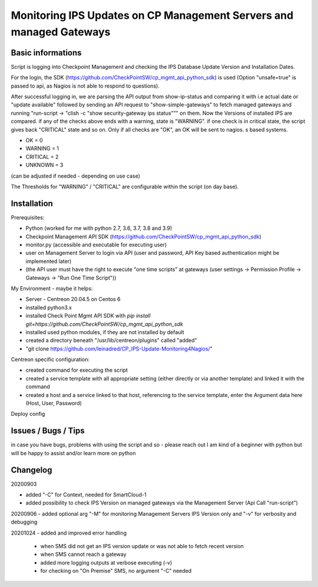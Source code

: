Monitoring IPS Updates on CP Management Servers and managed Gateways
===========================================================================

Basic informations
---------------------

Script is logging into Checkpoint Management and checking the IPS Database Update Version and Installation Dates.

For the login, the SDK (https://github.com/CheckPointSW/cp_mgmt_api_python_sdk) is used (Option "unsafe=true" is passed to api, as Nagios is not able to respond to questions).

After successful logging in, we are parsing the API output from show-ip-status and comparing it with i.e actual date or "update available" followed by sending an API request to "show-simple-gateways" to fetch managed gateways and running "run-script -> "clish -c "show security-gateway ips status""" on them. Now the Versions of installed IPS are compared. if any of the checks above ends with a warning, state is "WARNING". if one check is in critical state, the script gives back "CRITICAL" state and so on. Only if all checks are "OK", an OK will be sent to nagios. 
s based systems.

- OK = 0 
- WARNING = 1 
- CRITICAL = 2 
- UNKNOWN = 3

(can be adjusted if needed - depending on use case)

The Thresholds for "WARNING" / "CRITICAL" are configurable within the script (on day base).


.. image:: https://github.com/leinadred/CP_IPS-Update-Monitoring4Nagios/blob/master/ips_check_ok.png
   :width: 400 px
.. image:: https://github.com/leinadred/CP_IPS-Update-Monitoring4Nagios/blob/master/ips_check_warn.png   
   :width: 400 px




Installation
---------------------

Prerequisites:

- Python (worked for me with python 2.7, 3.6, 3.7, 3.8 and 3.9)
- Checkpoint Management API SDK (https://github.com/CheckPointSW/cp_mgmt_api_python_sdk)
- monitor.py (accessible and executable for executing user)
- user on Management Server to login via API (user and password, API Key based authentication might be implemented later)
- (the API user must have the right to execute "one time scripts" at gateways (user settings -> Permission Profile -> Gateways -> "Run One Time Script"))


My Environment - maybe it helps:

- Server - Centreon 20.04.5 on Centos 6
- installed python3.x
- installed Check Point Mgmt API SDK with *pip install git+https://github.com/CheckPointSW/cp_mgmt_api_python_sdk*
- installed used python modules, if they are not installed by default
- created a directory beneath "/usr/lib/centreon/plugins" called "added"
- "git clone https://github.com/leinadred/CP_IPS-Update-Monitoring4Nagios/"

Centreon specific configuration:

- created command for executing the script
- created a service template with all appropriate setting (either directly or via another template) and linked it with the command
- created a host and a service linked to that host, referencing to the service template, enter the Argument data here (Host, User, Password)

Deploy config

Issues / Bugs / Tips
----------------------
in case you have bugs, problems with using the script and so - please reach out  
I am kind of a beginner with python but will be happy to assist and/or learn more on python


Changelog
-------------
20200903   

- added "-C" for Context, needed for SmartCloud-1    

- added possibility to check IPS Version on managed gateways via the Management Server (Api Call "run-script")   

20200906   
- added optional arg "-M" for monitoring Management Servers IPS Version only and "-v" for verbosity and debugging   

20201024   
- added and improved error handling   
   - when SMS did not get an IPS version update or was not able to fetch recent version   
   - when SMS cannot reach a gateway   
   - added more logging outputs at verbose executing (-v)   
   - for checking on "On Premise" SMS, no argument "-C" needed   
